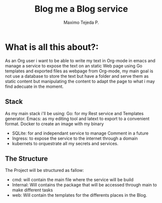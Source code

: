 #+AUTHOR: Maximo Tejeda P.
#+TITLE: Blog me a Blog service
#+EMAIL: Maximotejeda@gmail.com


* What is all this about?:
As an Org user i want to be able to write my text in Org-mode in emacs and manage a service to expose the text on an static Web page using Go templates and exported files as webpage from Org-mode, my main goal is not use a database to store the text but have a folder and serve them as static content but manipulating the content to adapt the page to what i may find adecuate in the moment.

** Stack
As my main stack i'll be using:
Go: for my Rest service and Templates generator.
Emacs: as my editing tool and latext to export to a convenient format.
Docker to create an image with my binary
 - SQLite: for and independant service to manage Comment in a future
 - Ingress: to expose the service to the internet through a domain
 - kubernets to orquestrate all my secrets and services.

** The Structure
The Project will  be structured as fallow:
- cmd: will contain the main file where the service will be build
- Internal: Will contains the package that will be accessed through main to make different tasks
- web: Will contain the templates for the differents places in the Blog.
